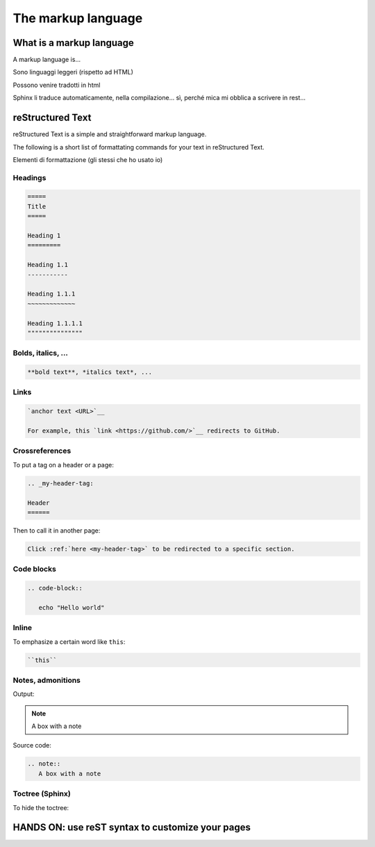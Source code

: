 .. _markup:

=====================
The markup language
=====================


.. _what is a markup language:

What is a markup language
--------------------------

A markup language is...

Sono linguaggi leggeri (rispetto ad HTML)

Possono venire tradotti in html

Sphinx li traduce automaticamente, nella compilazione... sì, perché mica mi obblica a scrivere in rest...



reStructured Text
------------------

reStructured Text is a simple and straightforward markup language.

The following is a short list of formattating commands for your text in reStructured Text.

Elementi di formattazione (gli stessi che ho usato io)

Headings
~~~~~~~~

.. code-block:: rest

	=====
	Title
	=====
	
	Heading 1
	=========
	
	Heading 1.1
	-----------
	
	Heading 1.1.1
	~~~~~~~~~~~~~
	
	Heading 1.1.1.1
	"""""""""""""""
	
	

Bolds, italics, ...
~~~~~~~~~~~~~~~~~~~

.. code-block:: rest

	**bold text**, *italics text*, ...


Links
~~~~~

.. code-block:: rest

   `anchor text <URL>`__
   
   For example, this `link <https://github.com/>`__ redirects to GitHub.
   

Crossreferences 
~~~~~~~~~~~~~~~~

To put a tag on a header or a page:

.. code-block:: rest

   .. _my-header-tag: 
   
   Header
   ======
   
Then to call it in another page:

.. code-block:: rest

   Click :ref:`here <my-header-tag>` to be redirected to a specific section.



Code blocks
~~~~~~~~~~~

.. code-block:: rest

   .. code-block::
   
      echo "Hello world"


Inline
~~~~~~

To emphasize a certain word like ``this``:

.. code-block:: rest

   ``this``



Notes, admonitions
~~~~~~~~~~~~~~~~~~~~

Output:

.. note::
   A box with a note
   
Source code:

.. code-block:: rest

   .. note::
      A box with a note


Toctree (Sphinx)
~~~~~~~~~~~~~~~~

To hide the toctree:

.. code-block:: rest
    .. toctree::
       :hidden:


HANDS ON: use reST syntax to customize your pages
----------------------------------------------------------------------
